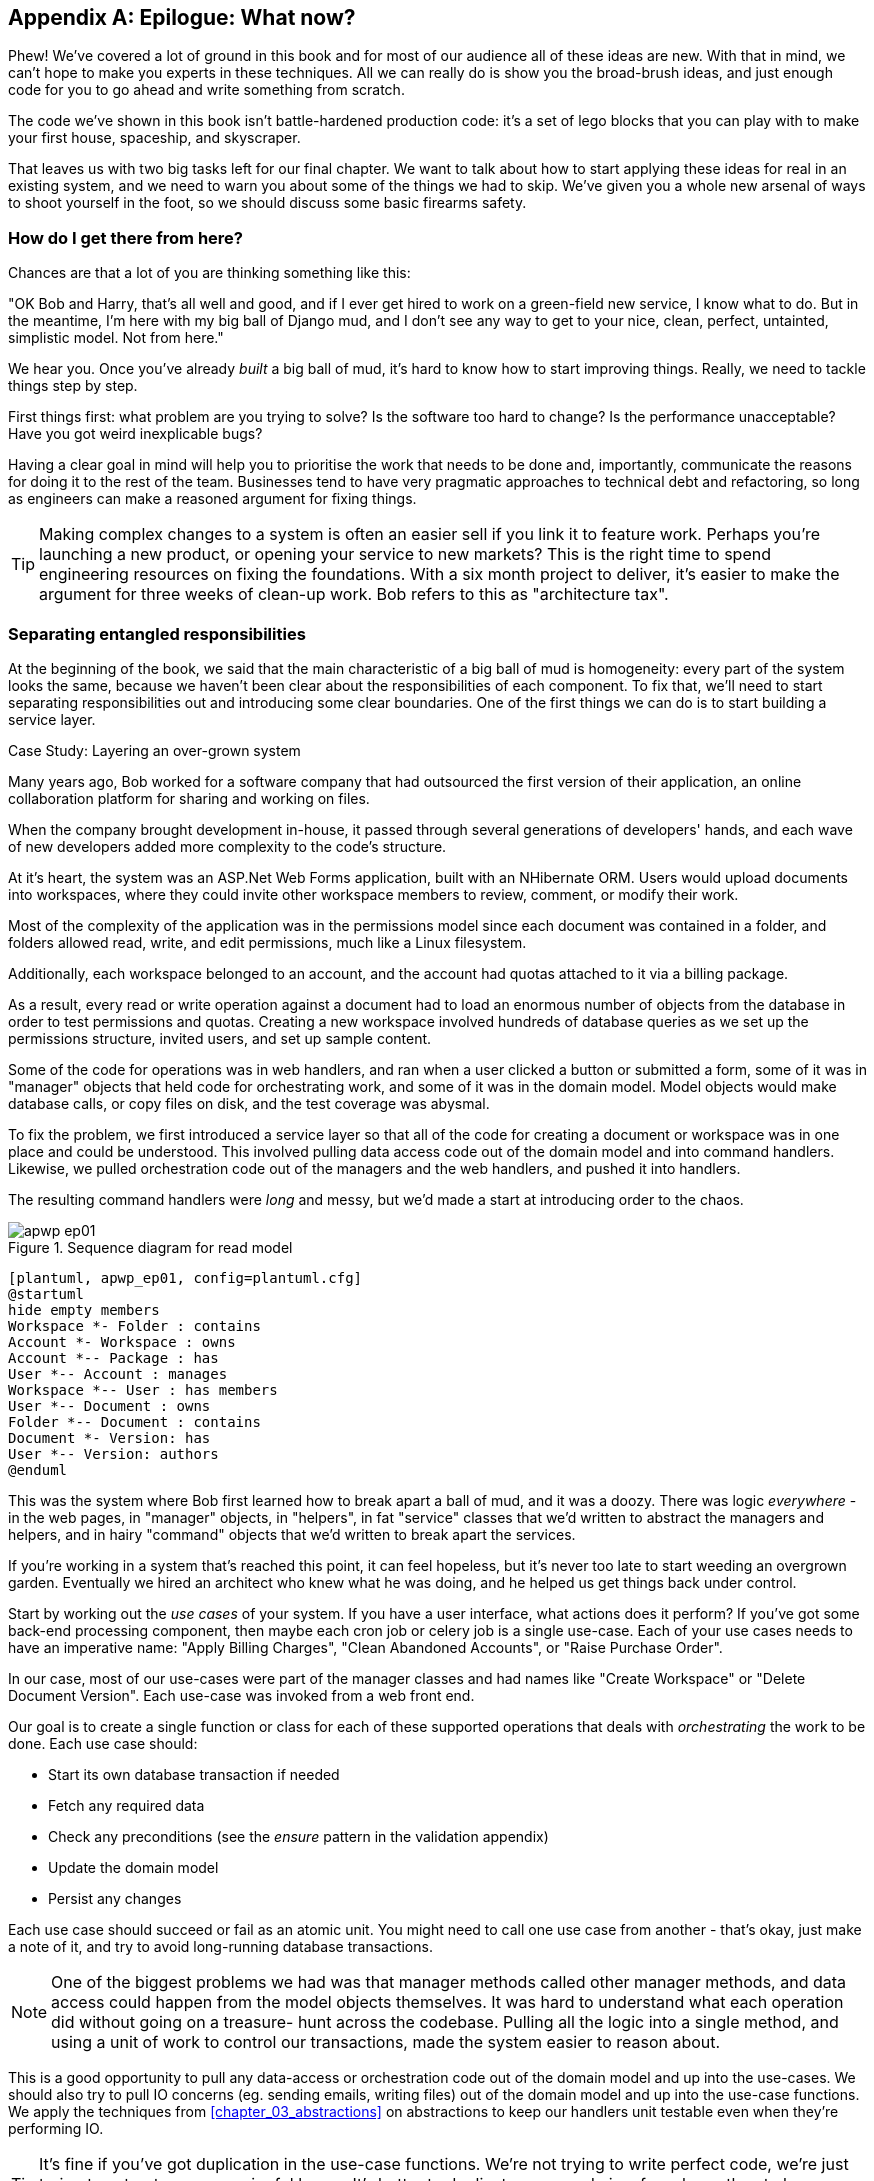 [[epilogue_1_how_to_get_there_from_here]]
[appendix]
[role="afterword"]
== Epilogue: What now?

Phew! We've covered a lot of ground in this book and for most of our audience
all of these ideas are new. With that in mind, we can't hope to make you experts
in these techniques. All we can really do is show you the broad-brush ideas, and
just enough code for you to go ahead and write something from scratch.

The code we've shown in this book isn't battle-hardened production code: it's a
set of lego blocks that you can play with to make your first house, spaceship,
and skyscraper.

That leaves us with two big tasks left for our final chapter. We want to talk
about how to start applying these ideas for real in an existing system, and we
need to warn you about some of the things we had to skip. We've given you a
whole new arsenal of ways to shoot yourself in the foot, so we should discuss
some basic firearms safety.

=== How do I get there from here?

Chances are that a lot of you are thinking something like this:

"OK Bob and Harry, that's all well and good, and if I ever get hired to work
on a green-field new service, I know what to do.  But in the meantime, I'm
here with my big ball of Django mud, and I don't see any way to get to your
nice, clean, perfect, untainted, simplistic model.  Not from here."

We hear you. Once you've already _built_ a big ball of mud, it's hard to know
how to start improving things. Really, we need to tackle things step by step.

First things first: what problem are you trying to solve? Is the software too
hard to change? Is the performance unacceptable? Have you got weird inexplicable
bugs?

Having a clear goal in mind will help you to prioritise the work that needs to
be done and, importantly, communicate the reasons for doing it to the rest of
the team. Businesses tend to have very pragmatic approaches to technical debt
and refactoring, so long as engineers can make a reasoned argument for fixing
things.

TIP: Making complex changes to a system is often an easier sell if you link it
to feature work. Perhaps you're launching a new product, or opening your service
to new markets? This is the right time to spend engineering resources on fixing
the foundations. With a six month project to deliver, it's easier to make the
argument for three weeks of clean-up work. Bob refers to this as "architecture
tax".

=== Separating entangled responsibilities

At the beginning of the book, we said that the main characteristic of a big ball
of mud is homogeneity: every part of the system looks the same, because we
haven't been clear about the responsibilities of each component. To fix that,
we'll need to start separating responsibilities out and introducing some clear
boundaries. One of the first things we can do is to start building a service
layer.

.Case Study: Layering an over-grown system
********************************************************************************
Many years ago, Bob worked for a software company that had outsourced the first
version of their application, an online collaboration platform for sharing and
working on files.

When the company brought development in-house, it passed through several
generations of developers' hands, and each wave of new developers added more
complexity to the code's structure.

At it's heart, the system was an ASP.Net Web Forms application, built with an
NHibernate ORM. Users would upload documents into workspaces, where they could
invite other workspace members to review, comment, or modify their work.

Most of the complexity of the application was in the permissions model since
each document was contained in a folder, and folders allowed read, write, and
edit permissions, much like a Linux filesystem.

Additionally, each workspace belonged to an account, and the account had quotas
attached to it via a billing package.

As a result, every read or write operation against a document had to load an
enormous number of objects from the database in order to test permissions and
quotas. Creating a new workspace involved hundreds of database queries as we set
up the permissions structure, invited users, and set up sample content.

Some of the code for operations was in web handlers, and ran when a user clicked
a button or submitted a form, some of it was in "manager" objects that held
code for orchestrating work, and some of it was in the domain model. Model
objects would make database calls, or copy files on disk, and the test coverage
was abysmal.

To fix the problem, we first introduced a service layer so that all of the code
for creating a document or workspace was in one place and could be understood.
This involved pulling data access code out of the domain model and into
command handlers. Likewise, we pulled orchestration code out of the managers and
the web handlers, and pushed it into handlers.

The resulting command handlers were _long_ and messy, but we'd made a start at
introducing order to the chaos.

********************************************************************************

[[read_model_sequence_diagram]]
.Sequence diagram for read model
image::images/apwp_ep01.png[]
[role="image-source"]
----
[plantuml, apwp_ep01, config=plantuml.cfg]
@startuml
hide empty members
Workspace *- Folder : contains
Account *- Workspace : owns
Account *-- Package : has
User *-- Account : manages
Workspace *-- User : has members
User *-- Document : owns
Folder *-- Document : contains
Document *- Version: has
User *-- Version: authors
@enduml
----

This was the system where Bob first learned how to break apart a ball of mud,
and it was a doozy. There was logic _everywhere_ - in the web pages, in
"manager" objects, in "helpers", in fat "service" classes that we'd written to
abstract the managers and helpers, and in hairy "command" objects that we'd
written to break apart the services.

If you're working in a system that's reached this point, it can feel hopeless,
but it's never too late to start weeding an overgrown garden. Eventually we
hired an architect who knew what he was doing, and he helped us get things
back under control.

Start by working out the _use cases_ of your system. If you have a
user interface, what actions does it perform? If you've got some back-end
processing component, then maybe each cron job or celery job is a single
use-case. Each of your use cases needs to have an imperative name: "Apply
Billing Charges", "Clean Abandoned Accounts", or "Raise Purchase Order".

In our case, most of our use-cases were part of the manager classes and had
names like "Create Workspace" or "Delete Document Version". Each use-case
was invoked from a web front end.

Our goal is to create a single function or class for each of these supported
operations that deals with _orchestrating_ the work to be done. Each use case
should:

* Start its own database transaction if needed
* Fetch any required data
* Check any preconditions (see the _ensure_ pattern in the validation appendix)
* Update the domain model
* Persist any changes

Each use case should succeed or fail as an atomic unit. You might need to call
one use case from another - that's okay, just make a note of it, and try to
avoid long-running database transactions.

NOTE: One of the biggest problems we had was that manager methods called other
manager methods, and data access could happen from the model objects themselves.
It was hard to understand what each operation did without going on a treasure-
hunt across the codebase. Pulling all the logic into a single method, and using
a unit of work to control our transactions, made the system easier to reason
about.

This is a good opportunity to pull any data-access or orchestration code out of
the domain model and up into the use-cases. We should also try to pull IO
concerns (eg. sending emails, writing files) out of the domain model and up into
the use-case functions. We apply the techniques from <<chapter_03_abstractions>> on abstractions
to keep our handlers unit testable even when they're performing IO.

TIP: It's fine if you've got duplication in the use-case functions. We're not
    trying to write perfect code, we're just trying to extract some meaningful
    layers. It's better to duplicate some code in a few places than to have
    use-case functions calling one another in a long chain.

These use-case functions will mostly be about logging, data access, and error
handling. Once you've done this step, you'll have a grasp of what your program
actually _does_, and a way to make sure each operation has a clearly defined
start and finish. We'll have taken a step toward building a pure domain model.

Read Working Effectively With Legacy Code for guidance on how to get legacy code
under test, and how to start separating responsibilities.
https://www.oreilly.com/library/view/working-effectively-with/0131177052/



=== Identifying Aggregates and Bounded Contexts

Part of the problem with the codebase in our case study was that the object
graph was highly connected. Each account had many workspaces, each workspace had
many members, all of whom had their own accounts. Each workspace contained many
documents, which had many versions.

// (EJ2) In lieu of the ERD diagram, maybe something similar to this:
// http://www.informit.com/articles/article.aspx?p=2020371&seqNum=4
//
// The messy "Before" version would just have an object graph, and the
// "After" version with have the aggregate boundaries and roots.

You can't express the full horror of the thing in a class diagram.
For one thing, there wasn't really a single account related to a user. Instead
there was some bizarre rule where you had to enumerate all of the accounts
associated to the user via the workspaces and take the one with the earliest
creation date.

Every object in the system was part of an inheritance hierarchy that included
SecureObject and Version, and this inheritance hierarchy was mirrored directly
in the database schema, so that every query had to join across ten different
tables and look at a discriminator column just to tell what kind of objects
you were working with.

The codebase made it easy to "dot" your way through these objects like so:

[source,python]
----
user.account.workspaces[0].documents.versions[1].owner.account.workspaces[0].settings;
----

It's easy to build a system this way with Django ORM or SQLAlchemy but it's
to be avoided. While it's _convenient_, it makes it very hard to reason about
performance because each property might trigger a lookup to the database.

TIP: Aggregates are a _consistency boundary_. In general each use-case should
update a single aggregate at a time. One handler fetches one aggregate from a
repository, modifies its state, and raises any events that happen as a result.
If you need data from another part of the system, it's totally find to use a
read model, but avoid updating multiple aggregates in a single transaction.
When we choose to separate code into different aggregates, we're explicitly
choosing to make them _eventually consistent_ with one another. <<chapter_06_uow>> has
much more on this topic.

There were a bunch of operations that required us to loop over objects this way,
for example:

[source,python]
----
# Lock a user's workspaces for non-payment

def lock_account(user):
    for workspace in user.account.workspaces:
        workspace.archive()
----

Or even recurse over collections of folders and documents:

[source,python]
----
def lock_documents_in_folder(folder):

    for doc in folder.documents:
         doc.archive()

     for child in folder.children:
         lock_documents_in_folder(child)
----


These operations _killed_ performance but fixing them meant giving up our single
object graph. Instead we began to identify aggregates and to break the direct
links between objects.

NOTE: We talked about the infamous "select N+1 problem" in <<chapter_11_external_events>>, and how
we might choose to use different techniques when reading data for queries vs
reading data for commands.

Mostly we did this by replacing direct references with identifiers:

Before:

[source,python]
----
class Workspace:
   folders:  List[Folder]


class Folder:
   permissions: PermissionSet
   documents: List[Document]
   parent: Folder
   children: List[Folder]


class Document:
    parent: Folder
    workspace: Workspace
    version: List[DocumentVersion]
----

After:

[source,python]
----
class Document:
   id: int
   workspace_id: int
   parent_id: int

   # Note that our Document Aggregate continued to hold all its versions
   # so that we could treat the whole document as a single unit.
   versions: List[DocumentVersion]


class Folder:
   id: int
   permissions: PermissionSet
   workspace_id: int


class Workspace:
    id: int
----

TIP: Bi-directional links are often a sign that your aggregates aren't right.
    In our original code, a Document knew about its containing Folder, and the
    Folder had a collection of Documents. This makes it easy to traverse the
    object graph but stops us from thinking properly about the consistency
    boundaries we need. We break apart aggregates by using references instead.
    In the new model, a Document had a `folder_id` but no way to directly access
    the Folder.

If we needed to _read_ data, we avoided writing complex loops and transforms and
tried to replace them with straight SQL. For example, one of our screens was a
tree view of folders and documents.

This screen was _incredibly_ heavy on the database, because it relied on nested
for loops that triggered a lazy-loaded ORM.

TIP: We use this same technique in the book in <<chapter_11_external_events>> where we replace a
    nested loop over ORM objects with a simple SQL query. It's the first step
    in a CQRS approach.

After a lot of head-scratching, we replaced the ORM code with a big, ugly stored
procedure. The code looked horrible, but it was much faster and it helped us
to break the links between Folder and Document.

When we needed to _write_ data, we changed a single aggregate at a time, and we
introduced a message bus to handle events. For example, in the new model, when
we locked an account, we could first query for all the affected workspaces
`SELECT id FROM workspace WHERE account_id = ?`.

We could then raise a new command for each workspace:

[source,python]
----
for workspace_id in workspaces:
    bus.handle(LockWorkspace(workspace_id))
----


=== An Event-driven Approach to go Microservices Via Strangler Pattern


.Case Study: Carving out a microservice to replace a domain
********************************************************************************
MADE.com started out with _two_ monoliths: one for the front-end e-commerce
application, and one for the back-end fulfilment system.

The two systems communicated through XML-RPC. Periodically, the back-end system
would wake up and query the front-end system to find out about new orders. When
it had imported all the new orders, it would send RPC commands to update the
stock levels.

Over time this synchronisation process became slower and slower until, one
Christmas, it took longer than 24 hours to import a single day's orders. Bob was
hired to break the system into a set of event-driven services.

Firstly we identified that the slowest part of the process was calculating and
synchronising the available stock. What we needed was a system that could listen
to external events, and keep a running total of how much stock was available.

We exposed that information via an API, so that the user's browser could ask
how much stock was available for each product, and how long it would take to
deliver to their house.

Whenever a product ran out of stock completely, we would raise a new event that
the e-commerce platform could use to take a product off sale. Because we didn't
know how much load we would need to handle, we wrote the system with a CQRS
pattern. Whenever the amount of stock changed, we would update a redis database
with a cached view model. Our flask API queried these "view models" instead of
running the complex domain model.

As a result, we could answer the question "How much stock is available" in two
to three milliseconds and the API frequently handles hundreds of requests a
second for sustained periods.

If this all sounds a little familiar, well, now you know where our example app
came from!
********************************************************************************

When building the availability service we used a technique called _event
interception_ to move functionality from one place to another. This is a three step
process:

1. Raise events to represent the changes happening in a system you want to
replace.

2. Build a second system that consumes those events and uses them to build its
own domain model.

3. Replace the older system with the new.

We used event interception move from this:

TODO: Context diagram, E-commerce and Fulfilment over XMLRPC

to this

TODO: Context diagram, E-Commerce, Availability, Fulfilment, Event-Broker



=== Convincing your stakeholders to try something new

If you're thinking about carving a new system out of a big ball of mud, you're
probably suffering problems with reliability, performance, maintainability or
all three simultaneously. Deep intractable problems call for drastic measures!

We recommend _domain modelling_ as a first step. In many over-grown systems, the
engineers, product owners, and customers no longer speak the same language.
Business stakeholders speak about the system in abstract, process-focused terms
while developers are forced to speak about the system as it physically exists in
its wild and chaotic state.

.Case Study: The user model
********************************************************************************
We mentioned earlier that the account and user model in our first system were
bound together by a "bizarre rule". This is a perfect example of how engineering
and business stakeholders can drift apart.

In this system, _accounts_ parented _workspaces_, and users were _members_ of
workspaces. Workspaces were the fundamental unit for applying permissions and
quotas. If a user _joined_ a workspace, and didn't already have an _account_ we
would associate them with the account that owned that workspace.

This was messy and ad-hoc, but it worked fine until the day a product owner
asked for a new feature:

> When a user joins a company, we want to add them to some default workspaces
  for the company, like the HR workspace or the Company Announcements workspace.

We had to explain to them that there was _no such thing_ as a company, and there
was no sense in which a user joined an account. Moreover, a "company" might have
_many_ accounts, owned by different users, and a new user might be invited to
any one of them.

Years of adding hacks and workarounds to a broken model caught up with us, and
we had to rewrite the entire user management function as a brand new system.

********************************************************************************

Figuring out how to model your domain is a complex task, and the subject of many
decent books in its own right. We like to use interactive techniques like Event
Storming, and CRC modelling, because humans are good at collaborating through
play.

Event Modelling is a technique that brings engineers and product owners together
to understand a system in terms of commands, queries, and events.

TODO: Link event modelling

The goal is to be able to talk about the system using the same ubiquitous
language, so that you can agree on where the complexity lies.

We've found a lot of value in treating domain problems as TDD kata. For example,
the first code we wrote for the availability service was the batch and order
line model. You can treat this as a lunch time workshop, or as a spike at the
beginning of a project. Once you can demonstrate the value of modelling, it's
easier to make the argument for structuring the project to make modelling easy.



=== Getting started

Once you've managed to convince your team to try a new way of building software
it's easy to get overwhelmed by the sheer number of new things to think about.

What message broker should we use? How should we

* decide on a piece of the old system to carve out.
* get your system to produce events
    - as its main outputs
    - and as inputs to your new system
* consume them in your new service. we now have a separate db and bounded context
* the new system produces
    - either the same events the old one did (and we can switch those old parts off)
    - or new ones, and we switch over the downstream things progressively


.Case Study: David Seddon on Taking Small Steps
*******************************************************************************

// TODO: consider moving this to the introduction?

_Hi, I'm David - one of the tech reviewers on this book. I've worked on
several complex Django monoliths, and so I've known the pain that Bob and
Harry have made all sorts of grand promises about soothing._

_When I was first exposed to the patterns described here, I was rather
excited. I had successfully used some of the techniques already on
smaller projects, but here was a blueprint for much larger, database-backed
systems like the one I work on in my day job. So, I started trying to figure
out how I could implement it at my current organization._

_I chose to tackle a problem area of the code base that had always bothered me.
I began by implementing it as a use case. But I found myself running
into unexpected questions. There were things that I hadn't considered
while reading that now made it difficult to see what to do. Was it a
problem if my use case interacted with two different aggregates? Could
one use case call another? And how was it going to exist within
a system that followed different architectural principles without resulting
in a horrible mess?_

_What happened to that oh-so-promising blueprint? Did I actually understand
the ideas well enough to put them into practice? Was it even suitable for my
application? Even if it was, would any of my colleagues agree to such a
major change? Were these just nice ideas for me to fantasize about while I got
on with real life?_

_It took me a while to realize that I could start small. I didn't
need to be a purist, or to 'get it right' first time: I could experiment,
finding what worked for me._

_And so that's what I've done. I've been able to apply *some* of the ideas
in a few places. I've built new features whose business logic
can be tested without the database or mocks. And as a team we've
introduced a service layer to help define the jobs the system does._

_If you start trying to apply these patterns in your work, you may go through
similar feelings to begin with. When the nice theory of a book meets the reality
of your code base, it can be demoralizing._

_My advice is to focus on a specific problem and ask yourself how you can
put the relevant ideas to use, perhaps in an initially limited and imperfect fashion.
You may discover, as I did, that the first problem you pick might be a bit too difficult
-  if so, move on to something else. Don't try to boil the ocean, and don't be *too*
afraid of making mistakes. It will be a learning experience, and you can be confident
that you're moving roughly in a direction that others have found useful._

_So, if you're feeling the pain too - give these ideas a try. Don't feel you need permission
to rearchitect everything - just look for somewhere small to start. And above all, do it
to solve a specific problem. If you're successful in solving it, you know you got something
right - and others will too._

*******************************************************************************



=== More required reading

* _Monolith to Microservices_ by Sam Newman, and his original book,
  _Building Microservices_. Strangler (Fig) pattern is mentioned as a
  favorite, also many others.  Good if you're thinking of moving to
  microservices, and also on integration patterns and the considerations
  of async messaging-based integration.

* https://leanpub.com/clean-architectures-in-python[Clean Architectures in Python]
  by Leonardo Giordani, which came out in 2019, is one of the few previous
  books on application architecture in Python.

=== Questions our Tech Reviewers Asked That We Couldn't Work Into Prose

Do I need to do all of this at once? Can I just do a bit at a time?::
    No, you can absolutely adopt these techniques bit by bit. We recommend, if you
    have an existing system, building a service layer to try and keep orchestration
    in one place. Once you have that, it's much easier to push logic into the model
    and edge concerns like validation, or error handling, to the entry points.
    +++<br />+++
    It's worth having a service layer even if you still have a big messy Django ORM
    because it's a way to start understanding the boundaries of operations.

Extracting use-cases will break a lot of my existing code, it's too tangled::
    Just copy-paste. It's okay to cause more duplication in the short-term. Think of
    this as a multi-step process. Your code is in a bad state now, so copy and paste
    it to a new place, and then make that new code clean and tidy.
    +++<br />+++
    Once you've done that, you can replace uses of the old code with calls to your
    new code and finally delete the mess. Fixing large code bases is a messy and
    painful process. Don't expect things to get instantly better, and don't worry if
    some bits of your application stay messy.

Do I need to do CQRS? That sounds weird, can't I just use repositories for::
    Of course you can! The techniques we're presenting in this book are intended to
    make your life _easier_, they're not some kind of ascetic discipline with which
    to punish yourself.
    +++<br />+++
    In our first case-study system, we had a lot of "View Builder" objects that used
    repositories to fetch data and then performed some transformations to return
    dumb read models. The advantage is that when you hit a performance problem, it's
    easy to rewrite a view builder to use custom queries or raw SQL.

How should use cases interact across a larger system? Is it a problem for one to call another?::
    This might be an interim step. Again, in the first case-study, we had handlers
    that would need to invoke other handlers. This gets _really_ messy, though, and
    it's much better to move to using a message bus to separate these concerns.
    +++<br />+++
    Generally, your system will have a single message bus implementation, and a
    bunch of different subdomains that center on a particular aggregate or set of
    aggregates. When your use case has finished, it can raise an event, and a
    handler elsewhere can run.

Is it a smell for a use case to use multiple repositories, and why?::
    Yes! A repository is a pattern that we use for reading _aggregates_ from our
    persistent store. By definition, we should only ever be updating one aggregate
    at a time. If you need to read data to figure out what to do, then consider a
    read-model that returns just the data you need, even if you cheat and build it
    with a repo and domain objects under the hood.

What if I have a read-only but business-logic heavy system?::
    View models can have complex logic in them. In this book we've encouraged you to
    separate your read and write models because they have different consistency and
    throughput requirements. Mostly, we can use simpler logic for reads, but that's
    not always true. In particular, permissions and authorization models can add a
    lot of complexity to our read-side.
    +++<br />+++
    We've written systems where the view models needed extensive unit tests. In
    those systems, we split a _view builder_ from a _view fetcher_.
    +++<br />+++
    +++<br />+++
    TODO: Diagram
    +++<br />+++
    +++<br />+++
    This makes it easy to test the view builder by giving it mocked data, eg. a list
    of dicts.
    +++<br />+++
    "Fancy CQRS" with event handlers is really a way of running our complex view
    logic whenever we write so that we can avoid running it when we read.

Do I need to build microservices to do this stuff?::
    Egads, no! These techniques pre-date microservices by a decade or so. Aggregates,
    domain events, and dependency inversion are ways to control complexity in large
    systems. It so happens that when you've built a set of use cases and a model
    for a business process, it's relatively easy to move it to its own service, but
    that's not a requirement.

I'm using Django, can I still do this?::
    We have an entire appendix, just for you! <<appendix_django>>


How can I convince other engineers to try this stuff?::
    tbc

[[footguns]]
=== Footguns

Okay, so we've give you a whole bunch of new toys to play with, here's the
fine print. Harry and Bob do not recommend that you copy-paste our code into
a production system and rebuild your automated trading platform on Redis
pub-sub. For reasons of brevity and simplicity, we've hand-waved a lot of tricky
subjects. Here's a list of things we think you should know before trying this
for real.

==== Reliable messaging is hard

Redis PUBSUB is not reliable and shouldn't be used as a general purpose
messaging tool. We picked it because it's familiar and easy to run. At MADE we
run Eventstore as our messaging tool, but we've had experience with Rabbit and
AWS EventBridge.

Tyler Treat has some excellent blog posts on his site bravenewgeek.com and you
should read at least:
 * https://bravenewgeek.com/you-cannot-have-exactly-once-delivery/
 * https://bravenewgeek.com/what-you-want-is-what-you-dont-understanding-trade-offs-in-distributed-messaging/

==== We explicitly choose small, focused transactions that can fail independently

In <<chapter_08_events_and_message_bus>> we update our process so that _deallocating_ an order line and
_reallocating_ the line happen in two separate units of work.
You will need monitoring to know when these transactions fail, and tooling to
replay events. Some of this is made easier by using a transaction log as your
message broker (eg. Kafka, EventStore). You might also look at the Outbox
pattern:
* https://microservices.io/patterns/data/transactional-outbox.html

==== We don't discuss idempotency

We haven't given any real thought to what happens when handlers are retried.
In practice you will want to make handlers idempotent so that calling them
repeatedly with the same message will not make repeated changes to state.
This is a key technique for building reliability, because it enables us to
safely retry events when they fail.

There's a lot of good material on idempotent message handling, try starting
here:
* https://blog.sapiensworks.com/post/2015/08/26/How-To-Ensure-Idempotency
* https://lostechies.com/jimmybogard/2013/06/03/un-reliability-in-messaging-idempotency-and-de-duplication/

==== Your events will need to change their schema over time

You'll need to find some way of documenting your events and sharing schema
with consumers. We like using JSON schema and markdown because it's simple but
there is other prior art.

Greg Young wrote an entire book on managing event-driven systems over time:
https://www.goodreads.com/book/show/34327067-versioning-in-an-event-sourced-system

https://martinfowler.com/books/eip.html[Enterprise Integration Patterns] by
(as always) Martin Fowler is a pretty good start for messaging patterns.
